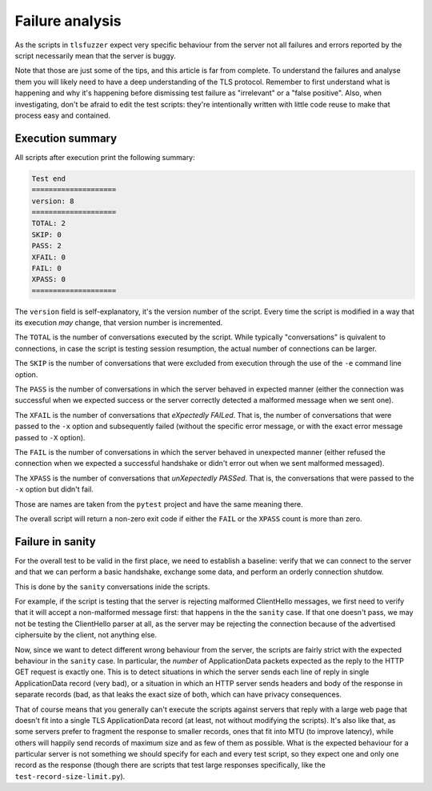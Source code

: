 ================
Failure analysis
================

As the scripts in ``tlsfuzzer`` expect very specific behaviour from the server
not all failures and errors reported by the script necessarily mean that the
server is buggy.

Note that those are just some of the tips, and this article is far from
complete.
To understand the failures and analyse them you will likely need to have
a deep understanding of the TLS protocol.
Remember to first understand what is happening and why it's happening
before dismissing test failure as "irrelevant" or a "false positive".
Also, when investigating, don't be afraid to edit the test scripts:
they're intentionally written with little code reuse to make that process
easy and contained.

Execution summary
=================

All scripts after execution print the following summary:

.. code::

    Test end
    ====================
    version: 8
    ====================
    TOTAL: 2
    SKIP: 0
    PASS: 2
    XFAIL: 0
    FAIL: 0
    XPASS: 0
    ====================

The ``version`` field is self-explanatory, it's the version number of the
script.
Every time the script is modified in a way that its execution *may*
change, that version number is incremented.

The ``TOTAL`` is the number of conversations executed by the script.
While typically "conversations" is quivalent to connections, in case the
script is testing session resumption, the actual number of connections
can be larger.

The ``SKIP`` is the number of conversations that were excluded from execution
through the use of the ``-e`` command line option.

The ``PASS`` is the number of conversations in which the server behaved
in expected manner (either the connection was successful when we expected
success or the server correctly detected a malformed message when we
sent one).

The ``XFAIL`` is the number of conversations that *eXpectedly FAILed*.
That is, the number of conversations that were passed to the ``-x`` option
and subsequently failed (without the specific error message, or
with the exact error message passed to ``-X`` option).

The ``FAIL`` is the number of conversations in which the server behaved
in unexpected manner (either refused the connection when we expected a
successful handshake or didn't error out when we sent malformed messaged).

The ``XPASS`` is the number of conversations that *unXepectedly PASSed*.
That is, the conversations that were passed to the ``-x`` option but
didn't fail.

Those are names are taken from the ``pytest`` project and have the same
meaning there.

The overall script will return a non-zero exit code if either the ``FAIL``
or the ``XPASS`` count is more than zero.

Failure in sanity
=================

For the overall test to be valid in the first place, we need to establish
a baseline: verify that we can connect to the server and that we can
perform a basic handshake, exchange some data, and perform an orderly
connection shutdow.

This is done by the ``sanity`` conversations inide the scripts.

For example, if the script is testing that the server is rejecting
malformed ClientHello messages, we first need to verify that it will
accept a non-malformed message first: that happens in the the ``sanity``
case.
If that one doesn't pass, we may not be testing the ClientHello parser at
all, as the server may be rejecting the connection because of the advertised
ciphersuite by the client, not anything else.

Now, since we want to detect different wrong behaviour from the server,
the scripts are fairly strict with the expected behaviour in the ``sanity``
case.
In particular, the *number* of ApplicationData packets expected as the
reply to the HTTP GET request is exactly one.
This is to detect situations in which the server sends each line of
reply in single ApplicationData record (very bad),
or a situation in which an HTTP server sends headers and body of the
response in separate records (bad, as that leaks the exact size of both,
which can have privacy consequences.

That of course means that you generally can't execute the scripts against
servers that reply with a large web page that doesn't fit into a single
TLS ApplicationData record (at least, not without modifying the scripts).
It's also like that, as some servers prefer to fragment the response
to smaller records, ones that fit into MTU (to improve latency), while
others will happily send records of maximum size and as few of them as
possible.
What is the expected behaviour for a particular server is not something
we should specify for each and every test script, so they expect
one and only one record as the response (though there are scripts that
test large responses specifically, like the ``test-record-size-limit.py``).

